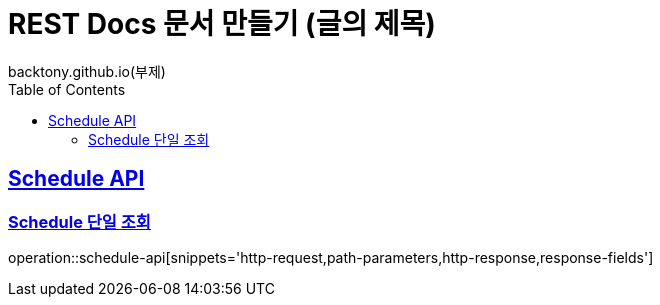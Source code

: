 = REST Docs 문서 만들기 (글의 제목)
backtony.github.io(부제)
:doctype: book
:icons: font
:source-highlighter: highlightjs // 문서에 표기되는 코드들의 하이라이팅을 highlightjs를 사용
:toc: left // toc (Table Of Contents)를 문서의 좌측에 두기
:toclevels: 2
:sectlinks:

[[Schedule-API]]
== Schedule API

[[Schedule-단일-조회]]
=== Schedule 단일 조회
operation::schedule-api[snippets='http-request,path-parameters,http-response,response-fields']